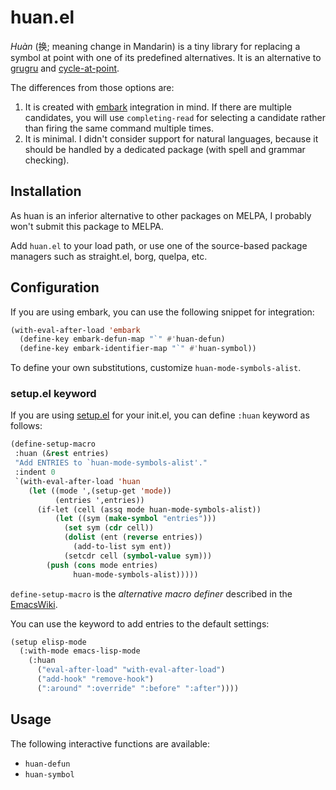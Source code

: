 * huan.el
/Huàn/ (换; meaning change in Mandarin) is a tiny library for replacing a symbol at point with one of its predefined alternatives.
It is an alternative to [[https://github.com/ROCKTAKEY/grugru][grugru]] and [[https://gitlab.com/ideasman42/emacs-cycle-at-point/][cycle-at-point]].

The differences from those options are:

1. It is created with [[https://github.com/oantolin/embark][embark]] integration in mind. If there are multiple candidates, you will use =completing-read= for selecting a candidate rather than firing the same command multiple times.
2. It is minimal. I didn't consider support for natural languages, because it should be handled by a dedicated package (with spell and grammar checking).
** Installation
As huan is an inferior alternative to other packages on MELPA, I probably won't submit this package to MELPA.

Add =huan.el= to your load path, or use one of the source-based package managers such as straight.el, borg, quelpa, etc.
** Configuration
If you are using embark, you can use the following snippet for integration:

#+begin_src emacs-lisp
  (with-eval-after-load 'embark
    (define-key embark-defun-map "`" #'huan-defun)
    (define-key embark-identifier-map "`" #'huan-symbol))
#+end_src

To define your own substitutions, customize =huan-mode-symbols-alist=.
*** setup.el keyword
If you are using [[https://git.sr.ht/~pkal/setup][setup.el]] for your init.el, you can define =:huan= keyword as follows:

#+begin_src emacs-lisp
  (define-setup-macro
   :huan (&rest entries)
   "Add ENTRIES to `huan-mode-symbols-alist'."
   :indent 0
   `(with-eval-after-load 'huan
      (let ((mode ',(setup-get 'mode))
            (entries ',entries))
        (if-let (cell (assq mode huan-mode-symbols-alist))
            (let ((sym (make-symbol "entries")))
              (set sym (cdr cell))
              (dolist (ent (reverse entries))
                (add-to-list sym ent))
              (setcdr cell (symbol-value sym)))
          (push (cons mode entries)
                huan-mode-symbols-alist)))))
#+end_src

=define-setup-macro= is the /alternative macro definer/ described in the [[https://www.emacswiki.org/emacs/SetupEl#h5o-4][EmacsWiki]].

You can use the keyword to add entries to the default settings:

#+begin_src emacs-lisp
  (setup elisp-mode
    (:with-mode emacs-lisp-mode
      (:huan
        ("eval-after-load" "with-eval-after-load")
        ("add-hook" "remove-hook")
        (":around" ":override" ":before" ":after"))))
#+end_src

** Usage
The following interactive functions are available:

- =huan-defun=
- =huan-symbol=
